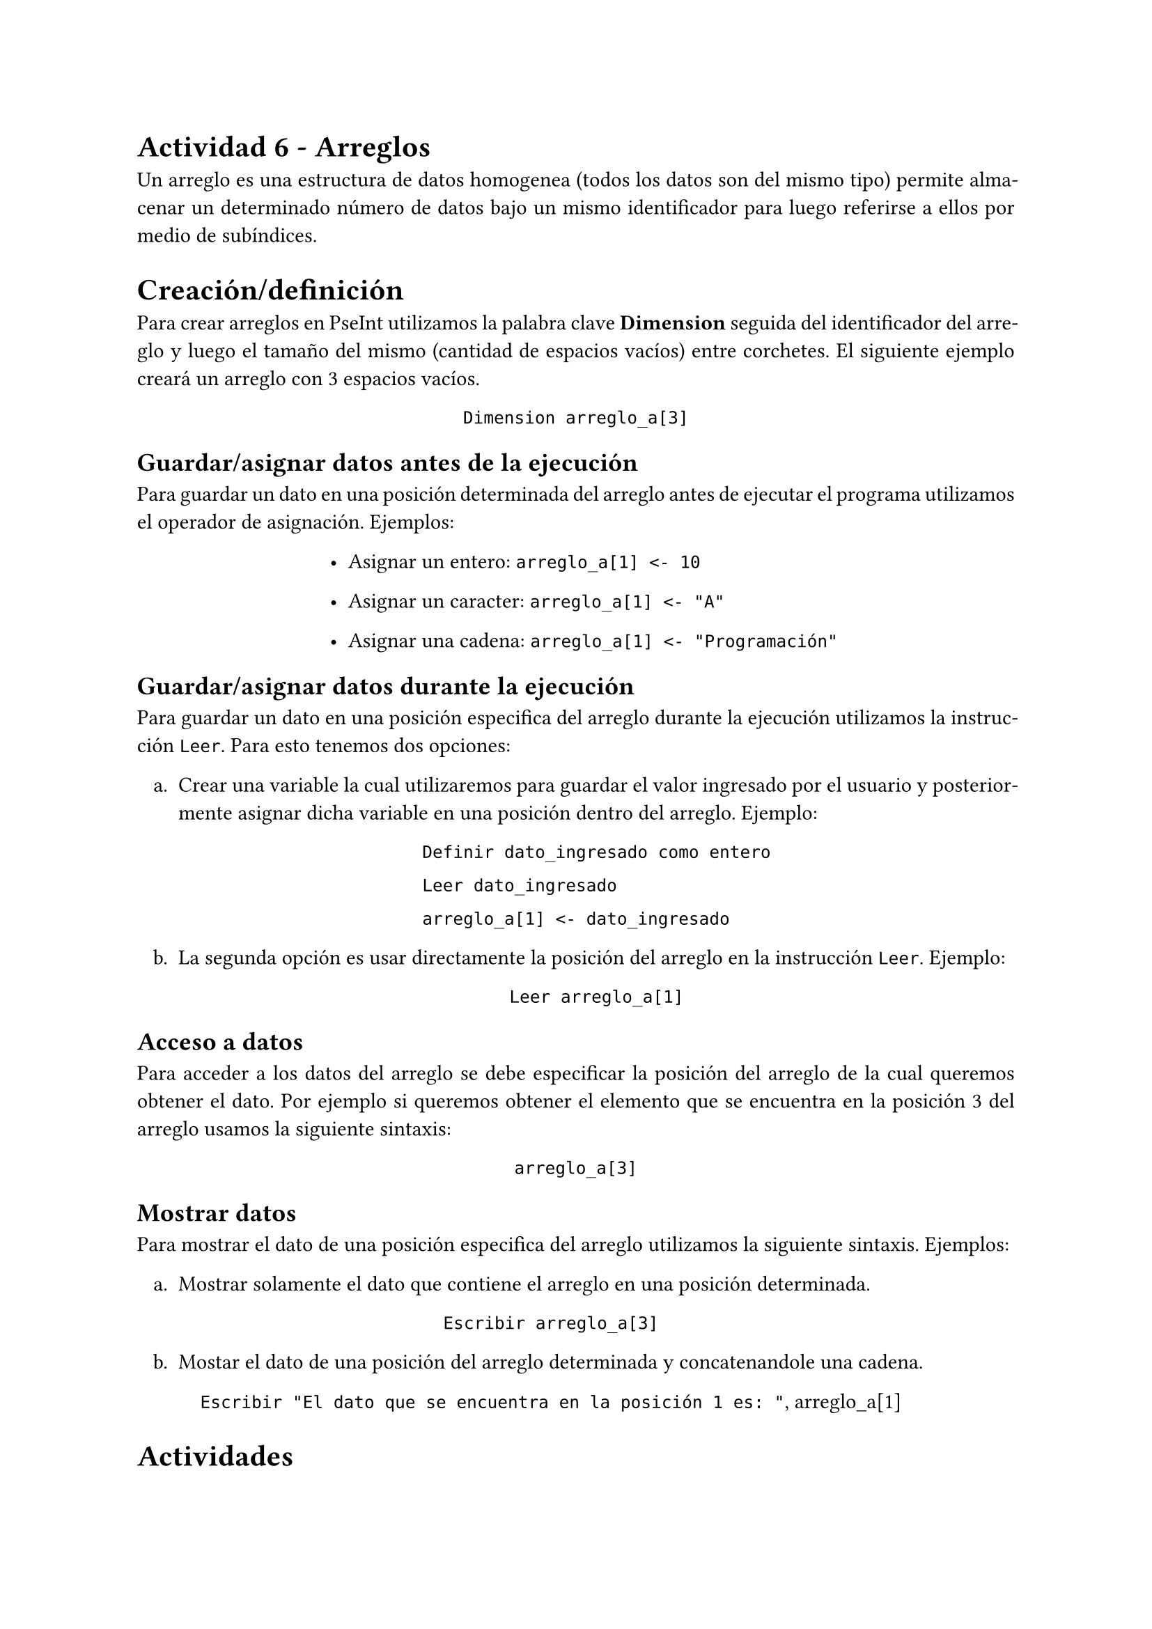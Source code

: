 #set text(lang: "Es")
#set par(
  justify: true,
)

#set list(indent: .75em)
= Actividad 6 - Arreglos

Un arreglo es una estructura de datos homogenea (todos los datos son del mismo
tipo) permite almacenar un determinado número de datos bajo un mismo
identificador para luego referirse a ellos por medio de subíndices.

= Creación/definición

Para crear arreglos en PseInt utilizamos la palabra clave *Dimension* seguida
del identificador del arreglo y luego el tamaño del mismo (cantidad de espacios
vacíos) entre corchetes. El siguiente ejemplo creará un arreglo con 3 espacios
vacíos.

    #align(center, block[
      #set align(left)

      `Dimension arreglo_a[3]`

    ])

== Guardar/asignar datos antes de la ejecución

Para guardar un dato en una posición determinada del arreglo antes de
ejecutar el programa utilizamos el operador de asignación. Ejemplos:

    #align(center, block[
      #set align(left)

      - Asignar un entero: `arreglo_a[1] <- 10`

      - Asignar un caracter: `arreglo_a[1] <- "A"`

      - Asignar una cadena: `arreglo_a[1] <- "Programación"`

    ])

== Guardar/asignar datos durante la ejecución

Para guardar un dato en una posición especifica del arreglo durante la ejecución
utilizamos la instrucción `Leer`. Para esto tenemos dos opciones: 

  #set enum(numbering: "a.", indent: .75em)
  + Crear una variable la cual utilizaremos para guardar el valor ingresado por
    el usuario y posteriormente asignar dicha variable en una posición dentro del
    arreglo. Ejemplo:

    #align(center, block[
      #set align(left)

     `Definir dato_ingresado como entero`

     `Leer dato_ingresado`

     `arreglo_a[1] <- dato_ingresado`

    ])

  + La segunda opción es usar directamente la posición del arreglo en la
    instrucción `Leer`. Ejemplo:

    #align(center, block[
     #set align(left)

     `Leer arreglo_a[1]`

    ])

== Acceso a datos

Para acceder a los datos del arreglo se debe especificar la posición del arreglo
de la cual queremos obtener el dato. Por ejemplo si queremos obtener el elemento
que se encuentra en la posición 3 del arreglo usamos la siguiente sintaxis:

#align(center, block[
  #set align(left)

  `arreglo_a[3]`

])

== Mostrar datos

Para mostrar el dato de una posición especifica del arreglo utilizamos la siguiente
sintaxis. Ejemplos:

  + Mostrar solamente el dato que contiene el arreglo en una posición
    determinada.

    #align(center, block[
      #set align(left)

      `Escribir arreglo_a[3]`

    ])

  + Mostar el dato de una posición del arreglo determinada y concatenandole una
    cadena.

    #align(center, block[
      #set align(left)

      `Escribir "El dato que se encuentra en la posición 1 es: "`, arreglo_a[1]

    ])

= Actividades

+ Crear el siguiente arreglo que contiene 5 datos de tipo entero `[10, 50, 4,
  94, 80]` y luego mostrar todos los datos del arreglo utilizando el siguiente
  formato:

    #align(center, block[
      #set align(left)

      `Posición 1: 10`

      `Posición 2: 50`

      `...`

      `Posición 5: 80`

    ])

+ Crear los siguientes arreglos

  - [2, 10, 20, 25]

  - [7, 9, 10, 23]

Luego crear un tercer arreglo el cual va a tener la suma de los valores de los
otros dos arreglos en sus respectivas posiciones. Por ejemplo:

#set list(indent: 1.2em)
- Ejemplo de la suma: `arreglo_c[1] <- arreglo_a[1] + arreglo_b[1]`

Por ultimo mostrar los datos del tercer arreglo uno debajo del otro respetando
el mismo formato. Ejemplo:

#align(center)[
`Dato en la posición 1: 9 `

`Dato en la posición 2: 19`

`...`
]
